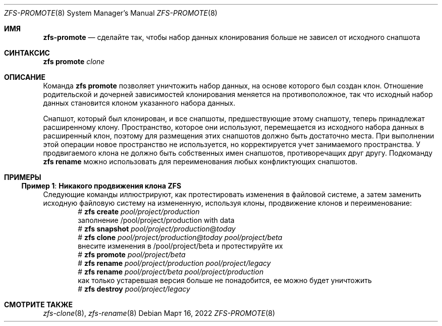 .\"
.\" CDDL HEADER START
.\"
.\" The contents of this file are subject to the terms of the
.\" Common Development and Distribution License (the "License").
.\" You may not use this file except in compliance with the License.
.\"
.\" You can obtain a copy of the license at usr/src/OPENSOLARIS.LICENSE
.\" or https://opensource.org/licenses/CDDL-1.0.
.\" See the License for the specific language governing permissions
.\" and limitations under the License.
.\"
.\" When distributing Covered Code, include this CDDL HEADER in each
.\" file and include the License file at usr/src/OPENSOLARIS.LICENSE.
.\" If applicable, add the following below this CDDL HEADER, with the
.\" fields enclosed by brackets "[]" replaced with your own identifying
.\" information: Portions Copyright [yyyy] [name of copyright owner]
.\"
.\" CDDL HEADER END
.\"
.\" Copyright (c) 2009 Sun Microsystems, Inc. All Rights Reserved.
.\" Copyright 2011 Joshua M. Clulow <josh@sysmgr.org>
.\" Copyright (c) 2011, 2019 by Delphix. All rights reserved.
.\" Copyright (c) 2013 by Saso Kiselkov. All rights reserved.
.\" Copyright (c) 2014, Joyent, Inc. All rights reserved.
.\" Copyright (c) 2014 by Adam Stevko. All rights reserved.
.\" Copyright (c) 2014 Integros [integros.com]
.\" Copyright 2019 Richard Laager. All rights reserved.
.\" Copyright 2018 Nexenta Systems, Inc.
.\" Copyright 2019 Joyent, Inc.
.\"
.Dd Март 16, 2022
.Dt ZFS-PROMOTE 8
.Os
.
.Sh ИМЯ
.Nm zfs-promote
.Nd сделайте так, чтобы набор данных клонирования больше не зависел от исходного снапшота
.Sh СИНТАКСИС
.Nm zfs
.Cm promote
.Ar clone
.
.Sh ОПИСАНИЕ
Команда
.Nm zfs Cm promote
позволяет уничтожить набор данных, на основе которого был создан
клон.
Отношение родительской и дочерней зависимостей клонирования меняется на противоположное, так что исходный
набор данных становится клоном указанного набора данных.
.Pp
Снапшот, который был клонирован, и все снапшоты, предшествующие этому снапшоту,
теперь принадлежат расширенному клону.
Пространство, которое они используют, перемещается из исходного набора данных в расширенный клон, поэтому
для размещения этих снапшотов должно быть достаточно места.
При выполнении этой операции новое пространство не используется, но корректируется учет занимаемого пространства.
У продвигаемого клона не должно быть собственных имен снапшотов, противоречащих друг другу.
Подкоманду
.Nm zfs Cm rename
можно использовать для переименования любых конфликтующих снапшотов.
.
.Sh ПРИМЕРЫ
.\" These are, respectively, examples 10 from zfs.8
.\" Make sure to update them bidirectionally
.Ss Пример 1 : Никакого продвижения клона ZFS
Следующие команды иллюстрируют, как протестировать изменения в файловой системе, а
затем заменить исходную файловую систему на измененную, используя клоны,
продвижение клонов и переименование:
.Bd -literal -compact -offset Ds
.No # Nm zfs Cm create Ar pool/project/production
  заполнение /pool/project/production with data
.No # Nm zfs Cm snapshot Ar pool/project/production Ns @ Ns Ar today
.No # Nm zfs Cm clone Ar pool/project/production@today pool/project/beta
  внесите изменения в /pool/project/beta и протестируйте их
.No # Nm zfs Cm promote Ar pool/project/beta
.No # Nm zfs Cm rename Ar pool/project/production pool/project/legacy
.No # Nm zfs Cm rename Ar pool/project/beta pool/project/production
  как только устаревшая версия больше не понадобится, ее можно будет уничтожить
.No # Nm zfs Cm destroy Ar pool/project/legacy
.Ed
.
.Sh СМОТРИТЕ ТАКЖЕ
.Xr zfs-clone 8 ,
.Xr zfs-rename 8
